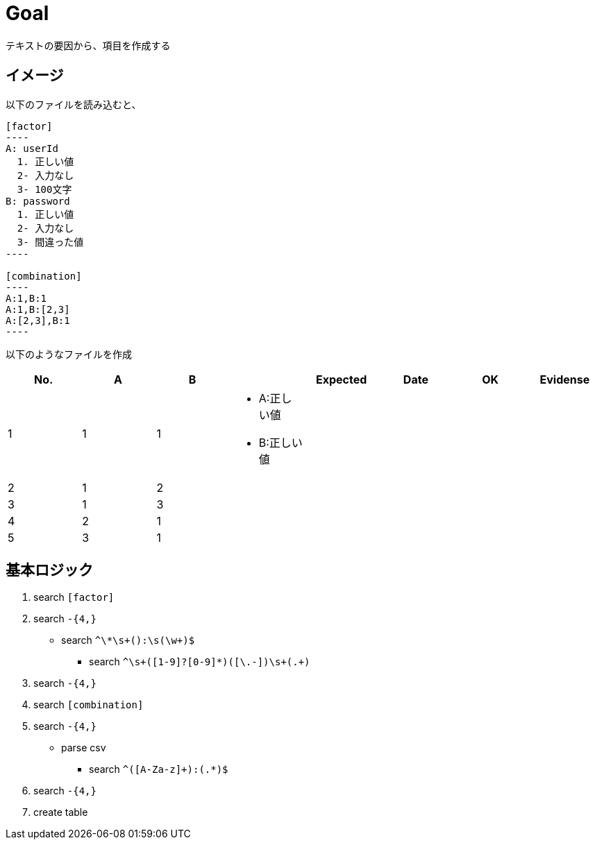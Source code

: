 = Goal

テキストの要因から、項目を作成する

== イメージ

以下のファイルを読み込むと、

```
[factor]
----
A: userId
  1. 正しい値
  2- 入力なし
  3- 100文字
B: password
  1. 正しい値
  2- 入力なし
  3- 間違った値
----

[combination]
----
A:1,B:1
A:1,B:[2,3]
A:[2,3],B:1
----
```

以下のようなファイルを作成

|====
| No. | A | B |  | Expected | Date | OK | Evidense

| 1
| 1
| 1
a|
* A:正しい値
* B:正しい値
|
|
|
|

| 2
| 1
| 2
a|
|
|
|
|

| 3
| 1
| 3
a|
|
|
|
|

| 4
| 2
| 1
a|
|
|
|
|

| 5
| 3
| 1
a|
|
|
|
|

|====


== 基本ロジック


1. search `[factor]`
1. search `-{4,}`
** search `^\*\s+([A-Za-z]+):\s+(\w+)$`
*** search `^\s+([1-9]?[0-9]*)([\.-])\s+(.+)`
1. search `-{4,}`
1. search `[combination]`
1. search `-{4,}`
** parse csv
*** search `^([A-Za-z]+):(.*)$`
1. search `-{4,}`
1. create table

